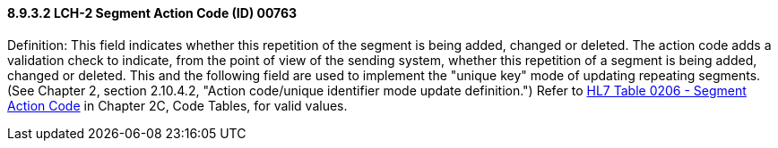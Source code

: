 ==== 8.9.3.2 LCH-2 Segment Action Code (ID) 00763

Definition: This field indicates whether this repetition of the segment is being added, changed or deleted. The action code adds a validation check to indicate, from the point of view of the sending system, whether this repetition of a segment is being added, changed or deleted. This and the following field are used to implement the "unique key" mode of updating repeating segments. (See Chapter 2, section 2.10.4.2, "Action code/unique identifier mode update definition.") Refer to file:///E:\V2\v2.9%20final%20Nov%20from%20Frank\V29_CH02C_Tables.docx#HL70206[HL7 Table 0206 - Segment Action Code] in Chapter 2C, Code Tables, for valid values.

